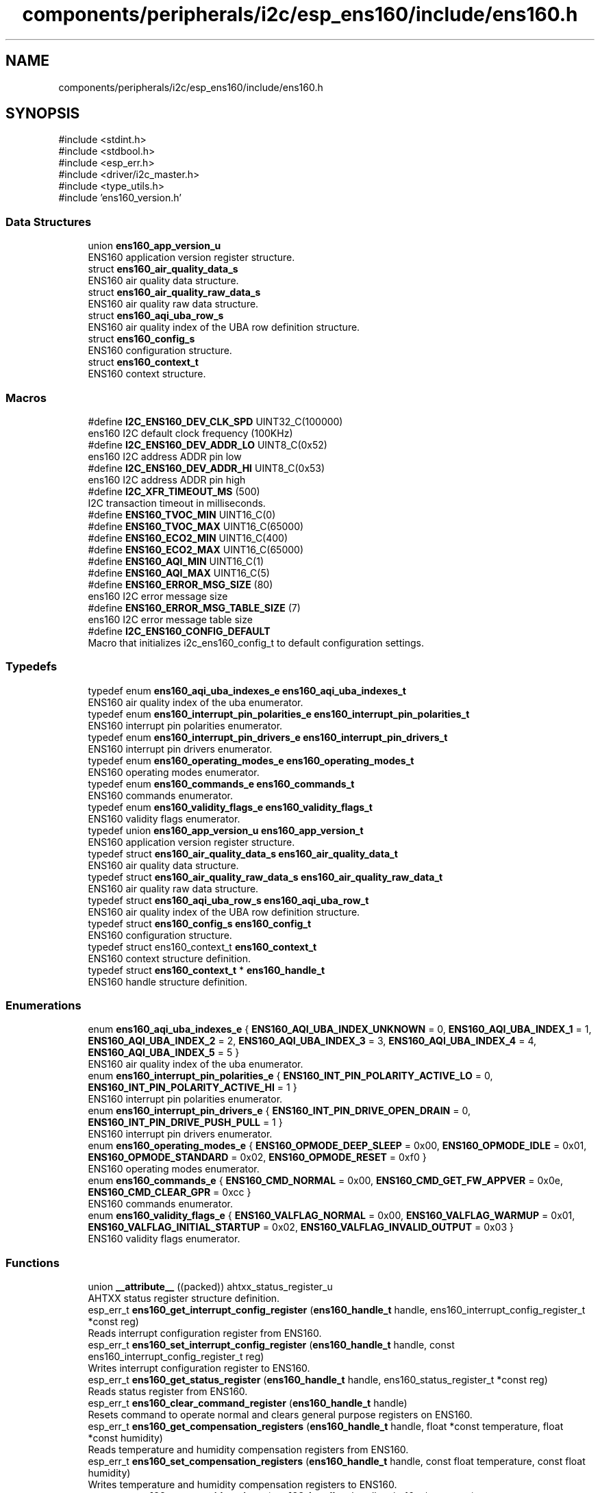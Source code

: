.TH "components/peripherals/i2c/esp_ens160/include/ens160.h" 3 "ESP-IDF Components by K0I05" \" -*- nroff -*-
.ad l
.nh
.SH NAME
components/peripherals/i2c/esp_ens160/include/ens160.h
.SH SYNOPSIS
.br
.PP
\fR#include <stdint\&.h>\fP
.br
\fR#include <stdbool\&.h>\fP
.br
\fR#include <esp_err\&.h>\fP
.br
\fR#include <driver/i2c_master\&.h>\fP
.br
\fR#include <type_utils\&.h>\fP
.br
\fR#include 'ens160_version\&.h'\fP
.br

.SS "Data Structures"

.in +1c
.ti -1c
.RI "union \fBens160_app_version_u\fP"
.br
.RI "ENS160 application version register structure\&. "
.ti -1c
.RI "struct \fBens160_air_quality_data_s\fP"
.br
.RI "ENS160 air quality data structure\&. "
.ti -1c
.RI "struct \fBens160_air_quality_raw_data_s\fP"
.br
.RI "ENS160 air quality raw data structure\&. "
.ti -1c
.RI "struct \fBens160_aqi_uba_row_s\fP"
.br
.RI "ENS160 air quality index of the UBA row definition structure\&. "
.ti -1c
.RI "struct \fBens160_config_s\fP"
.br
.RI "ENS160 configuration structure\&. "
.ti -1c
.RI "struct \fBens160_context_t\fP"
.br
.RI "ENS160 context structure\&. "
.in -1c
.SS "Macros"

.in +1c
.ti -1c
.RI "#define \fBI2C_ENS160_DEV_CLK_SPD\fP   UINT32_C(100000)"
.br
.RI "ens160 I2C default clock frequency (100KHz) "
.ti -1c
.RI "#define \fBI2C_ENS160_DEV_ADDR_LO\fP   UINT8_C(0x52)"
.br
.RI "ens160 I2C address ADDR pin low "
.ti -1c
.RI "#define \fBI2C_ENS160_DEV_ADDR_HI\fP   UINT8_C(0x53)"
.br
.RI "ens160 I2C address ADDR pin high "
.ti -1c
.RI "#define \fBI2C_XFR_TIMEOUT_MS\fP   (500)"
.br
.RI "I2C transaction timeout in milliseconds\&. "
.ti -1c
.RI "#define \fBENS160_TVOC_MIN\fP   UINT16_C(0)"
.br
.ti -1c
.RI "#define \fBENS160_TVOC_MAX\fP   UINT16_C(65000)"
.br
.ti -1c
.RI "#define \fBENS160_ECO2_MIN\fP   UINT16_C(400)"
.br
.ti -1c
.RI "#define \fBENS160_ECO2_MAX\fP   UINT16_C(65000)"
.br
.ti -1c
.RI "#define \fBENS160_AQI_MIN\fP   UINT16_C(1)"
.br
.ti -1c
.RI "#define \fBENS160_AQI_MAX\fP   UINT16_C(5)"
.br
.ti -1c
.RI "#define \fBENS160_ERROR_MSG_SIZE\fP   (80)"
.br
.RI "ens160 I2C error message size "
.ti -1c
.RI "#define \fBENS160_ERROR_MSG_TABLE_SIZE\fP   (7)"
.br
.RI "ens160 I2C error message table size "
.ti -1c
.RI "#define \fBI2C_ENS160_CONFIG_DEFAULT\fP"
.br
.RI "Macro that initializes \fRi2c_ens160_config_t\fP to default configuration settings\&. "
.in -1c
.SS "Typedefs"

.in +1c
.ti -1c
.RI "typedef enum \fBens160_aqi_uba_indexes_e\fP \fBens160_aqi_uba_indexes_t\fP"
.br
.RI "ENS160 air quality index of the uba enumerator\&. "
.ti -1c
.RI "typedef enum \fBens160_interrupt_pin_polarities_e\fP \fBens160_interrupt_pin_polarities_t\fP"
.br
.RI "ENS160 interrupt pin polarities enumerator\&. "
.ti -1c
.RI "typedef enum \fBens160_interrupt_pin_drivers_e\fP \fBens160_interrupt_pin_drivers_t\fP"
.br
.RI "ENS160 interrupt pin drivers enumerator\&. "
.ti -1c
.RI "typedef enum \fBens160_operating_modes_e\fP \fBens160_operating_modes_t\fP"
.br
.RI "ENS160 operating modes enumerator\&. "
.ti -1c
.RI "typedef enum \fBens160_commands_e\fP \fBens160_commands_t\fP"
.br
.RI "ENS160 commands enumerator\&. "
.ti -1c
.RI "typedef enum \fBens160_validity_flags_e\fP \fBens160_validity_flags_t\fP"
.br
.RI "ENS160 validity flags enumerator\&. "
.ti -1c
.RI "typedef union \fBens160_app_version_u\fP \fBens160_app_version_t\fP"
.br
.RI "ENS160 application version register structure\&. "
.ti -1c
.RI "typedef struct \fBens160_air_quality_data_s\fP \fBens160_air_quality_data_t\fP"
.br
.RI "ENS160 air quality data structure\&. "
.ti -1c
.RI "typedef struct \fBens160_air_quality_raw_data_s\fP \fBens160_air_quality_raw_data_t\fP"
.br
.RI "ENS160 air quality raw data structure\&. "
.ti -1c
.RI "typedef struct \fBens160_aqi_uba_row_s\fP \fBens160_aqi_uba_row_t\fP"
.br
.RI "ENS160 air quality index of the UBA row definition structure\&. "
.ti -1c
.RI "typedef struct \fBens160_config_s\fP \fBens160_config_t\fP"
.br
.RI "ENS160 configuration structure\&. "
.ti -1c
.RI "typedef struct ens160_context_t \fBens160_context_t\fP"
.br
.RI "ENS160 context structure definition\&. "
.ti -1c
.RI "typedef struct \fBens160_context_t\fP * \fBens160_handle_t\fP"
.br
.RI "ENS160 handle structure definition\&. "
.in -1c
.SS "Enumerations"

.in +1c
.ti -1c
.RI "enum \fBens160_aqi_uba_indexes_e\fP { \fBENS160_AQI_UBA_INDEX_UNKNOWN\fP = 0, \fBENS160_AQI_UBA_INDEX_1\fP = 1, \fBENS160_AQI_UBA_INDEX_2\fP = 2, \fBENS160_AQI_UBA_INDEX_3\fP = 3, \fBENS160_AQI_UBA_INDEX_4\fP = 4, \fBENS160_AQI_UBA_INDEX_5\fP = 5 }"
.br
.RI "ENS160 air quality index of the uba enumerator\&. "
.ti -1c
.RI "enum \fBens160_interrupt_pin_polarities_e\fP { \fBENS160_INT_PIN_POLARITY_ACTIVE_LO\fP = 0, \fBENS160_INT_PIN_POLARITY_ACTIVE_HI\fP = 1 }"
.br
.RI "ENS160 interrupt pin polarities enumerator\&. "
.ti -1c
.RI "enum \fBens160_interrupt_pin_drivers_e\fP { \fBENS160_INT_PIN_DRIVE_OPEN_DRAIN\fP = 0, \fBENS160_INT_PIN_DRIVE_PUSH_PULL\fP = 1 }"
.br
.RI "ENS160 interrupt pin drivers enumerator\&. "
.ti -1c
.RI "enum \fBens160_operating_modes_e\fP { \fBENS160_OPMODE_DEEP_SLEEP\fP = 0x00, \fBENS160_OPMODE_IDLE\fP = 0x01, \fBENS160_OPMODE_STANDARD\fP = 0x02, \fBENS160_OPMODE_RESET\fP = 0xf0 }"
.br
.RI "ENS160 operating modes enumerator\&. "
.ti -1c
.RI "enum \fBens160_commands_e\fP { \fBENS160_CMD_NORMAL\fP = 0x00, \fBENS160_CMD_GET_FW_APPVER\fP = 0x0e, \fBENS160_CMD_CLEAR_GPR\fP = 0xcc }"
.br
.RI "ENS160 commands enumerator\&. "
.ti -1c
.RI "enum \fBens160_validity_flags_e\fP { \fBENS160_VALFLAG_NORMAL\fP = 0x00, \fBENS160_VALFLAG_WARMUP\fP = 0x01, \fBENS160_VALFLAG_INITIAL_STARTUP\fP = 0x02, \fBENS160_VALFLAG_INVALID_OUTPUT\fP = 0x03 }"
.br
.RI "ENS160 validity flags enumerator\&. "
.in -1c
.SS "Functions"

.in +1c
.ti -1c
.RI "union \fB__attribute__\fP ((packed)) ahtxx_status_register_u"
.br
.RI "AHTXX status register structure definition\&. "
.ti -1c
.RI "esp_err_t \fBens160_get_interrupt_config_register\fP (\fBens160_handle_t\fP handle, ens160_interrupt_config_register_t *const reg)"
.br
.RI "Reads interrupt configuration register from ENS160\&. "
.ti -1c
.RI "esp_err_t \fBens160_set_interrupt_config_register\fP (\fBens160_handle_t\fP handle, const ens160_interrupt_config_register_t reg)"
.br
.RI "Writes interrupt configuration register to ENS160\&. "
.ti -1c
.RI "esp_err_t \fBens160_get_status_register\fP (\fBens160_handle_t\fP handle, ens160_status_register_t *const reg)"
.br
.RI "Reads status register from ENS160\&. "
.ti -1c
.RI "esp_err_t \fBens160_clear_command_register\fP (\fBens160_handle_t\fP handle)"
.br
.RI "Resets command to operate normal and clears general purpose registers on ENS160\&. "
.ti -1c
.RI "esp_err_t \fBens160_get_compensation_registers\fP (\fBens160_handle_t\fP handle, float *const temperature, float *const humidity)"
.br
.RI "Reads temperature and humidity compensation registers from ENS160\&. "
.ti -1c
.RI "esp_err_t \fBens160_set_compensation_registers\fP (\fBens160_handle_t\fP handle, const float temperature, const float humidity)"
.br
.RI "Writes temperature and humidity compensation registers to ENS160\&. "
.ti -1c
.RI "esp_err_t \fBens160_get_part_id_register\fP (\fBens160_handle_t\fP handle, uint16_t *const reg)"
.br
.RI "Reads part identifier register from ENS160\&. "
.ti -1c
.RI "esp_err_t \fBens160_init\fP (i2c_master_bus_handle_t master_handle, const \fBens160_config_t\fP *ens160_config, \fBens160_handle_t\fP *ens160_handle)"
.br
.RI "Initializes an ENS160 device onto the I2C master bus\&. "
.ti -1c
.RI "esp_err_t \fBens160_get_measurement\fP (\fBens160_handle_t\fP handle, \fBens160_air_quality_data_t\fP *const data)"
.br
.RI "Reads calculated air quality measurements from ENS160\&. "
.ti -1c
.RI "esp_err_t \fBens160_get_raw_measurement\fP (\fBens160_handle_t\fP handle, \fBens160_air_quality_raw_data_t\fP *const data)"
.br
.RI "Reads raw air quality measurements from ENS160\&. "
.ti -1c
.RI "esp_err_t \fBens160_get_data_status\fP (\fBens160_handle_t\fP handle, bool *const ready)"
.br
.RI "Reads data ready status from ENS160\&. "
.ti -1c
.RI "esp_err_t \fBens160_get_gpr_data_status\fP (\fBens160_handle_t\fP handle, bool *const ready)"
.br
.RI "Reads general purpose registers data ready status from ENS160\&. "
.ti -1c
.RI "esp_err_t \fBens160_get_validity_status\fP (\fBens160_handle_t\fP handle, \fBens160_validity_flags_t\fP *const state)"
.br
.RI "Read validity flag status, device status and signal rating, from ENS160\&. "
.ti -1c
.RI "esp_err_t \fBens160_get_error_status\fP (\fBens160_handle_t\fP handle, bool *const error)"
.br
.RI "Read error status from ENS160\&. "
.ti -1c
.RI "esp_err_t \fBens160_get_mode_status\fP (\fBens160_handle_t\fP handle, bool *const mode)"
.br
.RI "Read operating mode status from ENS160\&. "
.ti -1c
.RI "esp_err_t \fBens160_get_status\fP (\fBens160_handle_t\fP handle, bool *const data_ready, bool *const gpr_data_ready, \fBens160_validity_flags_t\fP *const state, bool *const error, bool *const mode)"
.br
.RI "Reads data ready, general purpose registers data ready, validity flag, and error status from ENS160\&. "
.ti -1c
.RI "esp_err_t \fBens160_get_compensation_factors\fP (\fBens160_handle_t\fP handle, float *const temperature, float *const humidity)"
.br
.RI "Reads temperature and humidity compensation factors from ENS160\&. "
.ti -1c
.RI "esp_err_t \fBens160_set_compensation_factors\fP (\fBens160_handle_t\fP handle, const float temperature, const float humidity)"
.br
.RI "Writes temperature and humidity compensation factors to ENS160\&. "
.ti -1c
.RI "esp_err_t \fBens160_enable_standard_mode\fP (\fBens160_handle_t\fP handle)"
.br
.RI "Enables standard operating mode to ENS160 to operate as a gas sensor and respond to commands\&. "
.ti -1c
.RI "esp_err_t \fBens160_enable_idle_mode\fP (\fBens160_handle_t\fP handle)"
.br
.RI "Enables idle operating mode to ENS160 to respond to commands\&. "
.ti -1c
.RI "esp_err_t \fBens160_enable_deep_sleep_mode\fP (\fBens160_handle_t\fP handle)"
.br
.RI "Enables deep sleep operating mode to ENS160\&. "
.ti -1c
.RI "esp_err_t \fBens160_reset\fP (\fBens160_handle_t\fP handle)"
.br
.RI "Issues soft-reset and initializes ENS160 to idle mode\&. "
.ti -1c
.RI "esp_err_t \fBens160_remove\fP (\fBens160_handle_t\fP handle)"
.br
.RI "Removes an ENS160 device from master I2C bus\&. "
.ti -1c
.RI "esp_err_t \fBens160_delete\fP (\fBens160_handle_t\fP handle)"
.br
.RI "Removes an ENS160 device from master bus and frees handle\&. "
.ti -1c
.RI "\fBens160_aqi_uba_row_t\fP \fBens160_aqi_index_to_definition\fP (const \fBens160_aqi_uba_indexes_t\fP index)"
.br
.RI "Decodes ENS160 air quality index to a uba definition row\&. "
.ti -1c
.RI "const char * \fBens160_get_fw_version\fP (void)"
.br
.RI "Converts ENS160 firmware version numbers (major, minor, patch, build) into a string\&. "
.ti -1c
.RI "int32_t \fBens160_get_fw_version_number\fP (void)"
.br
.RI "Converts ENS160 firmware version numbers (major, minor, patch) into an integer value\&. "
.in -1c
.SS "Variables"

.in +1c
.ti -1c
.RI "\fBens160_status_register_t\fP"
.br
.ti -1c
.RI "\fBens160_interrupt_config_register_t\fP"
.br
.ti -1c
.RI "\fBens160_caqi_data_register_t\fP"
.br
.in -1c
.SH "Author"
.PP 
Generated automatically by Doxygen for ESP-IDF Components by K0I05 from the source code\&.

